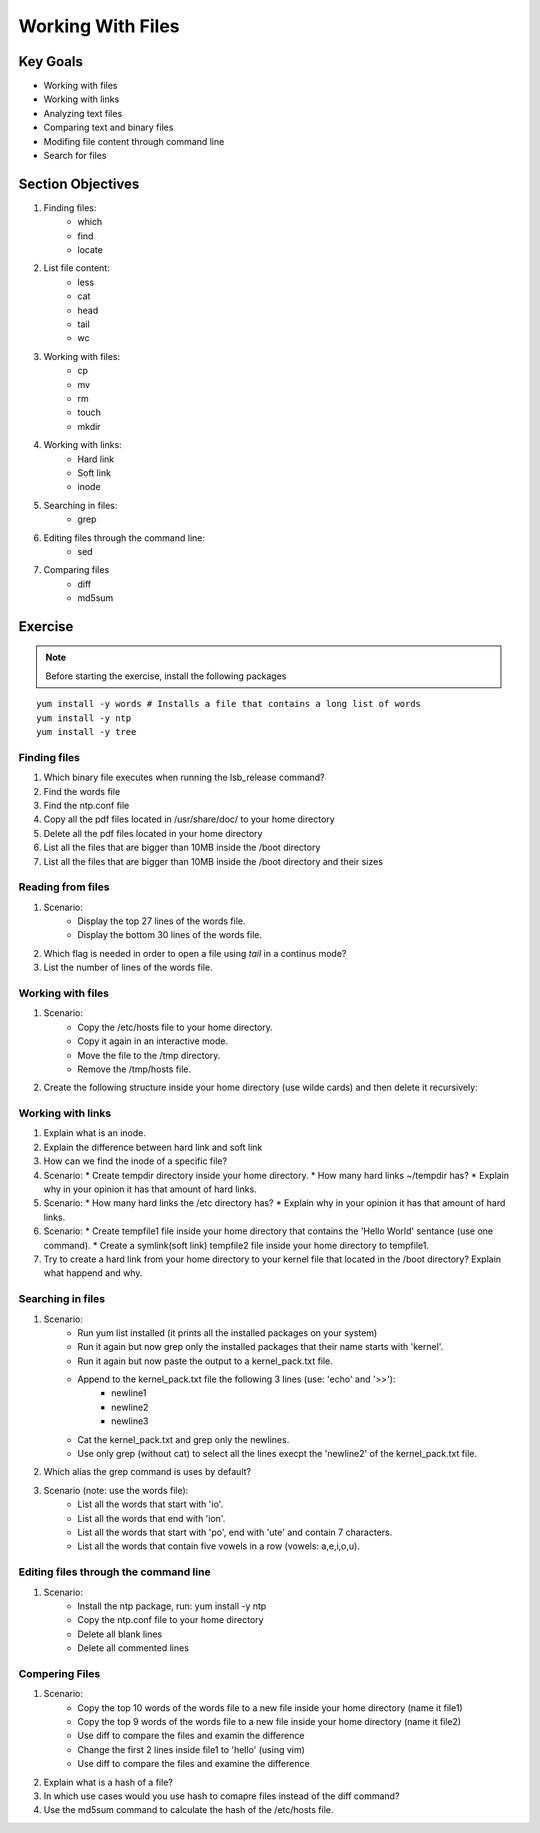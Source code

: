 Working With Files
++++++++++++++++++

Key Goals
=========
* Working with files 
* Working with links
* Analyzing text files
* Comparing text and binary files
* Modifing file content through command line
* Search for files

Section Objectives
==================

#. Finding files:
    * which
    * find
    * locate

#. List file content:
    * less
    * cat
    * head
    * tail
    * wc

#. Working with files:
    * cp
    * mv
    * rm
    * touch
    * mkdir

#. Working with links:
    * Hard link
    * Soft link
    * inode

#. Searching in files:
    * grep    

#. Editing files through the command line:
    * sed

#. Comparing files
    * diff
    * md5sum

Exercise
=========

.. note::
   Before starting the exercise, install the following packages
   

::

    yum install -y words # Installs a file that contains a long list of words
    yum install -y ntp  
    yum install -y tree

Finding files
~~~~~~~~~~~~~
#. Which binary file executes when running the lsb_release command?  
#. Find the words file
#. Find the ntp.conf file
#. Copy all the pdf files located in /usr/share/doc/ to your home directory 
#. Delete all the pdf files located in your home directory 
#. List all the files that are bigger than 10MB inside the /boot directory
#. List all the files that are bigger than 10MB inside the /boot directory and their sizes


Reading from files
~~~~~~~~~~~~~~~~~~
#. Scenario:
    * Display the top 27 lines of the words file.
    * Display the bottom 30 lines of the words file.
#. Which flag is needed in order to open a file using `tail` in a continus mode?
#. List the number of lines of the words file.


Working with files
~~~~~~~~~~~~~~~~~~
#. Scenario:
    * Copy the /etc/hosts file to your home directory.
    * Copy it again in an interactive mode.
    * Move the file to the /tmp directory.
    * Remove the /tmp/hosts file.

#. Create the following structure inside your home directory (use wilde cards) and then delete it recursively:

.. image:: /images/files/dir_tree.jpg
   :height: 100px
   :width: 200 px
   :align: center

Working with links
~~~~~~~~~~~~~~~~~~
#. Explain what is an inode.
#. Explain the difference between hard link and soft link
#. How can we find the inode of a specific file?
#. Scenario:
   * Create tempdir directory inside your home directory.
   * How many hard links ~/tempdir has? 
   * Explain why in your opinion it has that amount of hard links.
#. Scenario:
   * How many hard links the /etc directory has? 
   * Explain why in your opinion it has that amount of hard links.
#. Scenario:
   * Create tempfile1 file inside your home directory that contains the 'Hello World' sentance (use one command).
   * Create a symlink(soft link) tempfile2 file inside your home directory to tempfile1.
#. Try to create a hard link from your home directory to your kernel file that located in the /boot directory? Explain what happend and why.

Searching in files
~~~~~~~~~~~~~~~~~~
#. Scenario: 
    * Run yum list installed (it prints all the installed packages on your system)
    * Run it again but now grep only the installed packages that their name starts with 'kernel'.
    * Run it again but now paste the output to a kernel_pack.txt file.
    * Append to the kernel_pack.txt file the following 3 lines (use: 'echo' and '>>'):
          * newline1
          * newline2
          * newline3
    * Cat the kernel_pack.txt and grep only the newlines.
    * Use only grep (without cat) to select all the lines execpt the 'newline2' of the kernel_pack.txt file.
#. Which alias the grep command is uses by default?
#. Scenario (note: use the words file):
    * List all the words that start with 'io'.
    * List all the words that end with 'ion'.
    * List all the words that start with 'po', end with 'ute' and contain 7 characters.
    * List all the words that contain five vowels in a row (vowels: a,e,i,o,u).

Editing files through the command line
~~~~~~~~~~~~~~~~~~~~~~~~~~~~~~~~~~~~~~
#. Scenario:
    * Install the ntp package, run: yum install -y ntp
    * Copy the ntp.conf file to your home directory
    * Delete all blank lines
    * Delete all commented lines

Compering Files
~~~~~~~~~~~~~~~
#. Scenario:
    * Copy the top 10 words of the words file to a new file inside your home directory (name it file1)
    * Copy the top 9 words of the words file to a new file inside your home directory (name it file2)
    * Use diff to compare the files and examin the difference
    * Change the first 2 lines inside file1 to 'hello' (using vim)
    * Use diff to compare the files and examine the difference
#. Explain what is a hash of a file?
#. In which use cases would you use hash to comapre files instead of the diff command?
#. Use the md5sum command to calculate the hash of the /etc/hosts file.
